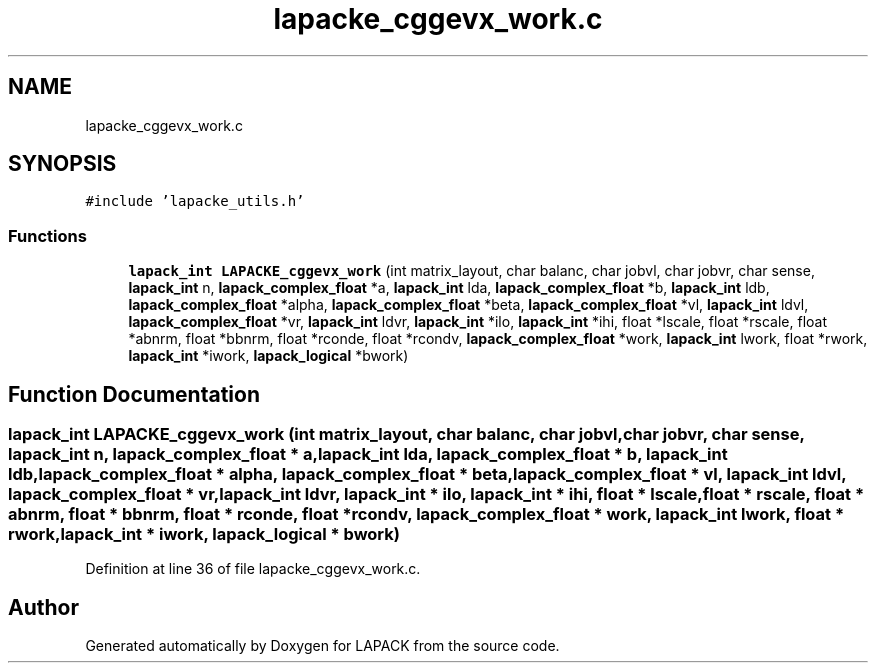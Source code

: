 .TH "lapacke_cggevx_work.c" 3 "Tue Nov 14 2017" "Version 3.8.0" "LAPACK" \" -*- nroff -*-
.ad l
.nh
.SH NAME
lapacke_cggevx_work.c
.SH SYNOPSIS
.br
.PP
\fC#include 'lapacke_utils\&.h'\fP
.br

.SS "Functions"

.in +1c
.ti -1c
.RI "\fBlapack_int\fP \fBLAPACKE_cggevx_work\fP (int matrix_layout, char balanc, char jobvl, char jobvr, char sense, \fBlapack_int\fP n, \fBlapack_complex_float\fP *a, \fBlapack_int\fP lda, \fBlapack_complex_float\fP *b, \fBlapack_int\fP ldb, \fBlapack_complex_float\fP *alpha, \fBlapack_complex_float\fP *beta, \fBlapack_complex_float\fP *vl, \fBlapack_int\fP ldvl, \fBlapack_complex_float\fP *vr, \fBlapack_int\fP ldvr, \fBlapack_int\fP *ilo, \fBlapack_int\fP *ihi, float *lscale, float *rscale, float *abnrm, float *bbnrm, float *rconde, float *rcondv, \fBlapack_complex_float\fP *work, \fBlapack_int\fP lwork, float *rwork, \fBlapack_int\fP *iwork, \fBlapack_logical\fP *bwork)"
.br
.in -1c
.SH "Function Documentation"
.PP 
.SS "\fBlapack_int\fP LAPACKE_cggevx_work (int matrix_layout, char balanc, char jobvl, char jobvr, char sense, \fBlapack_int\fP n, \fBlapack_complex_float\fP * a, \fBlapack_int\fP lda, \fBlapack_complex_float\fP * b, \fBlapack_int\fP ldb, \fBlapack_complex_float\fP * alpha, \fBlapack_complex_float\fP * beta, \fBlapack_complex_float\fP * vl, \fBlapack_int\fP ldvl, \fBlapack_complex_float\fP * vr, \fBlapack_int\fP ldvr, \fBlapack_int\fP * ilo, \fBlapack_int\fP * ihi, float * lscale, float * rscale, float * abnrm, float * bbnrm, float * rconde, float * rcondv, \fBlapack_complex_float\fP * work, \fBlapack_int\fP lwork, float * rwork, \fBlapack_int\fP * iwork, \fBlapack_logical\fP * bwork)"

.PP
Definition at line 36 of file lapacke_cggevx_work\&.c\&.
.SH "Author"
.PP 
Generated automatically by Doxygen for LAPACK from the source code\&.
